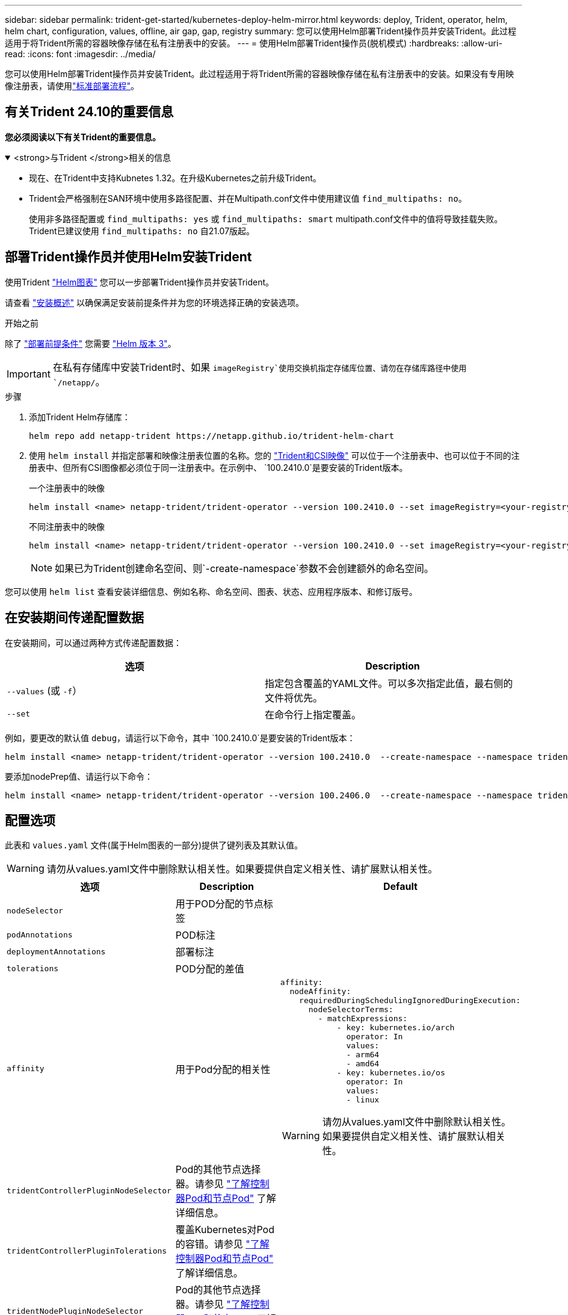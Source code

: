 ---
sidebar: sidebar 
permalink: trident-get-started/kubernetes-deploy-helm-mirror.html 
keywords: deploy, Trident, operator, helm, helm chart, configuration, values, offline, air gap, gap, registry 
summary: 您可以使用Helm部署Trident操作员并安装Trident。此过程适用于将Trident所需的容器映像存储在私有注册表中的安装。 
---
= 使用Helm部署Trident操作员(脱机模式)
:hardbreaks:
:allow-uri-read: 
:icons: font
:imagesdir: ../media/


[role="lead"]
您可以使用Helm部署Trident操作员并安装Trident。此过程适用于将Trident所需的容器映像存储在私有注册表中的安装。如果没有专用映像注册表，请使用link:kubernetes-deploy-helm.html["标准部署流程"]。



== 有关Trident 24.10的重要信息

*您必须阅读以下有关Trident的重要信息。*

.<strong>与Trident </strong>相关的信息
[%collapsible%open]
====
[]
=====
* 现在、在Trident中支持Kubnetes 1.32。在升级Kubernetes之前升级Trident。
* Trident会严格强制在SAN环境中使用多路径配置、并在Multipath.conf文件中使用建议值 `find_multipaths: no`。
+
使用非多路径配置或 `find_multipaths: yes` 或 `find_multipaths: smart` multipath.conf文件中的值将导致挂载失败。Trident已建议使用 `find_multipaths: no` 自21.07版起。



=====
====


== 部署Trident操作员并使用Helm安装Trident

使用Trident link:https://artifacthub.io/packages/helm/netapp-trident/trident-operator["Helm图表"^] 您可以一步部署Trident操作员并安装Trident。

请查看 link:../trident-get-started/kubernetes-deploy.html["安装概述"] 以确保满足安装前提条件并为您的环境选择正确的安装选项。

.开始之前
除了 link:../trident-get-started/kubernetes-deploy.html#before-you-deploy["部署前提条件"] 您需要 link:https://v3.helm.sh/["Helm 版本 3"^]。


IMPORTANT: 在私有存储库中安装Trident时、如果 `imageRegistry`使用交换机指定存储库位置、请勿在存储库路径中使用 `/netapp/`。

.步骤
. 添加Trident Helm存储库：
+
[listing]
----
helm repo add netapp-trident https://netapp.github.io/trident-helm-chart
----
. 使用 `helm install` 并指定部署和映像注册表位置的名称。您的 link:../trident-get-started/requirements.html#container-images-and-corresponding-kubernetes-versions["Trident和CSI映像"] 可以位于一个注册表中、也可以位于不同的注册表中、但所有CSI图像都必须位于同一注册表中。在示例中、 `100.2410.0`是要安装的Trident版本。
+
[role="tabbed-block"]
====
.一个注册表中的映像
--
[listing]
----
helm install <name> netapp-trident/trident-operator --version 100.2410.0 --set imageRegistry=<your-registry> --create-namespace --namespace <trident-namespace> --set nodePrep={iscsi}
----
--
.不同注册表中的映像
--
[listing]
----
helm install <name> netapp-trident/trident-operator --version 100.2410.0 --set imageRegistry=<your-registry> --set operatorImage=<your-registry>/trident-operator:24.10.0 --set tridentAutosupportImage=<your-registry>/trident-autosupport:24.10 --set tridentImage=<your-registry>/trident:24.10.0 --create-namespace --namespace <trident-namespace> --set nodePrep={iscsi}
----
--
====
+

NOTE: 如果已为Trident创建命名空间、则`-create-namespace`参数不会创建额外的命名空间。



您可以使用 `helm list` 查看安装详细信息、例如名称、命名空间、图表、状态、应用程序版本、和修订版号。



== 在安装期间传递配置数据

在安装期间，可以通过两种方式传递配置数据：

[cols="2"]
|===
| 选项 | Description 


| `--values` (或 `-f`）  a| 
指定包含覆盖的YAML文件。可以多次指定此值，最右侧的文件将优先。



| `--set`  a| 
在命令行上指定覆盖。

|===
例如，要更改的默认值 `debug`，请运行以下命令，其中 `100.2410.0`是要安装的Trident版本：

[listing]
----
helm install <name> netapp-trident/trident-operator --version 100.2410.0  --create-namespace --namespace trident --set tridentDebug=true
----
要添加nodePrep值、请运行以下命令：

[listing]
----
helm install <name> netapp-trident/trident-operator --version 100.2406.0  --create-namespace --namespace trident --set nodePrep={iscsi}
----


== 配置选项

此表和 `values.yaml` 文件(属于Helm图表的一部分)提供了键列表及其默认值。


WARNING: 请勿从values.yaml文件中删除默认相关性。如果要提供自定义相关性、请扩展默认相关性。

[cols="3"]
|===
| 选项 | Description | Default 


| `nodeSelector` | 用于POD分配的节点标签 |  


| `podAnnotations` | POD标注 |  


| `deploymentAnnotations` | 部署标注 |  


| `tolerations` | POD分配的差值 |  


| `affinity` | 用于Pod分配的相关性  a| 
[listing]
----
affinity:
  nodeAffinity:
    requiredDuringSchedulingIgnoredDuringExecution:
      nodeSelectorTerms:
        - matchExpressions:
            - key: kubernetes.io/arch
              operator: In
              values:
              - arm64
              - amd64
            - key: kubernetes.io/os
              operator: In
              values:
              - linux
----

WARNING: 请勿从values.yaml文件中删除默认相关性。如果要提供自定义相关性、请扩展默认相关性。



| `tridentControllerPluginNodeSelector` | Pod的其他节点选择器。请参见 link:../trident-get-started/architecture.html#understanding-controller-pods-and-node-pods["了解控制器Pod和节点Pod"] 了解详细信息。 |  


| `tridentControllerPluginTolerations` | 覆盖Kubernetes对Pod的容错。请参见 link:../trident-get-started/architecture.html#understanding-controller-pods-and-node-pods["了解控制器Pod和节点Pod"] 了解详细信息。 |  


| `tridentNodePluginNodeSelector` | Pod的其他节点选择器。请参见 link:../trident-get-started/architecture.html#understanding-controller-pods-and-node-pods["了解控制器Pod和节点Pod"] 了解详细信息。 |  


| `tridentNodePluginTolerations` | 覆盖Kubernetes对Pod的容错。请参见 link:../trident-get-started/architecture.html#understanding-controller-pods-and-node-pods["了解控制器Pod和节点Pod"] 了解详细信息。 |  


| `imageRegistry` | 标识、 `trident`和其它图像的注册表 `trident-operator`。留空以接受默认值。重要信息：在私有存储库中安装Trident时、如果 `imageRegistry`使用交换机指定存储库位置、请勿在存储库路径中使用 `/netapp/`。 | "" 


| `imagePullPolicy` | 设置的映像提取策略 `trident-operator`。 | `IfNotPresent` 


| `imagePullSecs` | 设置的映像提取密钥 `trident-operator`， `trident`和其他图像。 |  


| `kubeletDir` | 允许覆盖kubelet内部状态的主机位置。 | `"/var/lib/kubelet"` 


| `operatorLogLevel` | 允许将Trident操作符的日志级别设置为： `trace`， `debug`， `info`， `warn`， `error`或 `fatal`。 | `"info"` 


| `operatorDebug` | 允许将Trident操作符的日志级别设置为DEBUG。 | `true` 


| `operatorImage` | 允许完全覆盖的映像 `trident-operator`。 | "" 


| `operatorImageTag` | 允许覆盖的标记 `trident-operator` 图像。 | "" 


| `tridentIPv6` | 允许在IPv6集群中启用Trident。 | `false` 


| `tridentK8sTimeout` | 覆盖大多数Kubernetes API操作的默认30秒超时(如果不为零、则以秒为单位)。 | `0` 


| `tridentHttpRequestTimeout` | 使用覆盖HTTP请求的默认90秒超时 `0s` 为超时的无限持续时间。不允许使用负值。 | `"90s"` 


| `tridentSilenceAutosupport` | 允许禁用Trident定期AutoSupport报告。 | `false` 


| `tridentAutosupportImageTag` | 允许覆盖Trident AutoSupport容器的映像标记。 | `<version>` 


| `tridentAutosupportProxy` | 允许Trident AutoSupport容器通过HTTP代理回拨。 | "" 


| `tridentLogFormat` | 设置Trident日志记录格式(`text`或 `json`)。 | `"text"` 


| `tridentDisableAuditLog` | 禁用Trident审核日志程序。 | `true` 


| `tridentLogLevel` | 允许将Trident的日志级别设置为： `trace`、 `debug` `info`、、、 `warn` `error`或 `fatal`。 | `"info"` 


| `tridentDebug` | 允许将Trident的日志级别设置为 `debug`。 | `false` 


| `tridentLogWorkflows` | 允许为跟踪日志记录或日志抑制启用特定的Trident工作流。 | "" 


| `tridentLogLayers` | 允许为跟踪日志记录或日志抑制启用特定的Trident层。 | "" 


| `TridentImage` | 允许完全覆盖Trident的图像。 | "" 


| `tridentImageTag` | 允许覆盖Trident的映像标记。 | "" 


| `tridentProbePort` | 允许覆盖用于Kubernetes活动/就绪性探测的默认端口。 | "" 


| `windows` | 使Trident能够安装在Windows工作节点上。 | `false` 


| `enableForceDetach` | 允许启用强制分离功能。 | `false` 


| `excludePodSecurityPolicy` | 从创建过程中排除操作员POD安全策略。 | `false` 


| `nodePrep` | 使Trident能够使Kubbernetes集群的节点做好准备、以便使用指定的数据存储协议管理卷。*目前， `iscsi`是唯一支持的值。* |  
|===